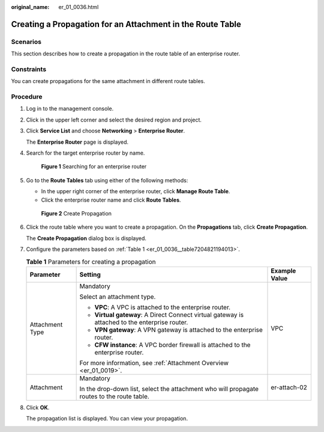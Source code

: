 :original_name: er_01_0036.html

.. _er_01_0036:

Creating a Propagation for an Attachment in the Route Table
===========================================================

Scenarios
---------

This section describes how to create a propagation in the route table of an enterprise router.

Constraints
-----------

You can create propagations for the same attachment in different route tables.

Procedure
---------

#. Log in to the management console.

#. Click |image1| in the upper left corner and select the desired region and project.

#. Click **Service List** and choose **Networking** > **Enterprise Router**.

   The **Enterprise Router** page is displayed.

#. Search for the target enterprise router by name.


   .. figure:: /_static/images/en-us_image_0000001674900098.png
      :alt: **Figure 1** Searching for an enterprise router

      **Figure 1** Searching for an enterprise router

#. Go to the **Route Tables** tab using either of the following methods:

   -  In the upper right corner of the enterprise router, click **Manage Route Table**.
   -  Click the enterprise router name and click **Route Tables**.


   .. figure:: /_static/images/en-us_image_0000001675129792.png
      :alt: **Figure 2** Create Propagation

      **Figure 2** Create Propagation

#. Click the route table where you want to create a propagation. On the **Propagations** tab, click **Create Propagation**.

   The **Create Propagation** dialog box is displayed.

#. Configure the parameters based on :ref:`Table 1 <er_01_0036__table7204821194013>`.

   .. _er_01_0036__table7204821194013:

   .. table:: **Table 1** Parameters for creating a propagation

      +-----------------------+------------------------------------------------------------------------------------------------+-----------------------+
      | Parameter             | Setting                                                                                        | Example Value         |
      +=======================+================================================================================================+=======================+
      | Attachment Type       | Mandatory                                                                                      | VPC                   |
      |                       |                                                                                                |                       |
      |                       | Select an attachment type.                                                                     |                       |
      |                       |                                                                                                |                       |
      |                       | -  **VPC**: A VPC is attached to the enterprise router.                                        |                       |
      |                       | -  **Virtual gateway**: A Direct Connect virtual gateway is attached to the enterprise router. |                       |
      |                       | -  **VPN gateway**: A VPN gateway is attached to the enterprise router.                        |                       |
      |                       | -  **CFW instance**: A VPC border firewall is attached to the enterprise router.               |                       |
      |                       |                                                                                                |                       |
      |                       | For more information, see :ref:`Attachment Overview <er_01_0019>`.                             |                       |
      +-----------------------+------------------------------------------------------------------------------------------------+-----------------------+
      | Attachment            | Mandatory                                                                                      | er-attach-02          |
      |                       |                                                                                                |                       |
      |                       | In the drop-down list, select the attachment who will propagate routes to the route table.     |                       |
      +-----------------------+------------------------------------------------------------------------------------------------+-----------------------+

#. Click **OK**.

   The propagation list is displayed. You can view your propagation.

.. |image1| image:: /_static/images/en-us_image_0000001190483836.png
